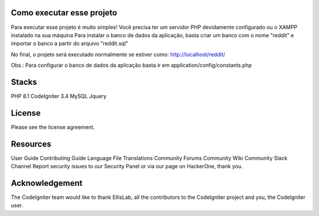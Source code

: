 ###################
Como executar esse projeto
###################

Para executar esse projeto é muito simples! Você precisa ter um servidor PHP devidamente configurado ou o XAMPP instalado na sua máquina 
Para instalar o banco de dados da aplicação, basta criar um banco com o nome "reddit" e importar o banco a partir do arquivo "reddit.sql"

No final, o projeto será executado normalmente se estiver como: http://localhost/reddit/

Obs.: Para configurar o banco de dados da aplicação basta ir em application/config/constants.php 

###################
Stacks
###################

PHP 8.1 
CodeIgniter 3.4 
MySQL 
Jquery

###################
License
###################

Please see the license agreement.

###################
Resources
###################
User Guide
Contributing Guide
Language File Translations
Community Forums
Community Wiki
Community Slack Channel
Report security issues to our Security Panel or via our page on HackerOne, thank you.

###################
Acknowledgement
###################

The CodeIgniter team would like to thank EllisLab, all the contributors to the CodeIgniter project and you, the CodeIgniter user.
